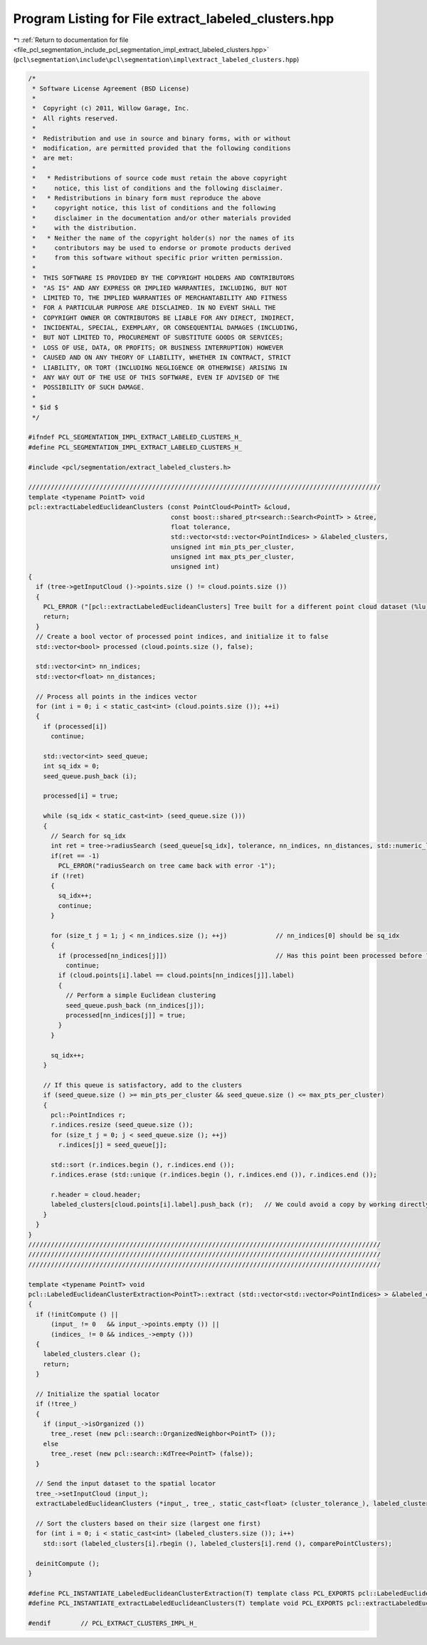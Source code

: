 
.. _program_listing_file_pcl_segmentation_include_pcl_segmentation_impl_extract_labeled_clusters.hpp:

Program Listing for File extract_labeled_clusters.hpp
=====================================================

|exhale_lsh| :ref:`Return to documentation for file <file_pcl_segmentation_include_pcl_segmentation_impl_extract_labeled_clusters.hpp>` (``pcl\segmentation\include\pcl\segmentation\impl\extract_labeled_clusters.hpp``)

.. |exhale_lsh| unicode:: U+021B0 .. UPWARDS ARROW WITH TIP LEFTWARDS

.. code-block:: cpp

   /*
    * Software License Agreement (BSD License)
    *
    *  Copyright (c) 2011, Willow Garage, Inc.
    *  All rights reserved.
    *
    *  Redistribution and use in source and binary forms, with or without
    *  modification, are permitted provided that the following conditions
    *  are met:
    *
    *   * Redistributions of source code must retain the above copyright
    *     notice, this list of conditions and the following disclaimer.
    *   * Redistributions in binary form must reproduce the above
    *     copyright notice, this list of conditions and the following
    *     disclaimer in the documentation and/or other materials provided
    *     with the distribution.
    *   * Neither the name of the copyright holder(s) nor the names of its
    *     contributors may be used to endorse or promote products derived
    *     from this software without specific prior written permission.
    *
    *  THIS SOFTWARE IS PROVIDED BY THE COPYRIGHT HOLDERS AND CONTRIBUTORS
    *  "AS IS" AND ANY EXPRESS OR IMPLIED WARRANTIES, INCLUDING, BUT NOT
    *  LIMITED TO, THE IMPLIED WARRANTIES OF MERCHANTABILITY AND FITNESS
    *  FOR A PARTICULAR PURPOSE ARE DISCLAIMED. IN NO EVENT SHALL THE
    *  COPYRIGHT OWNER OR CONTRIBUTORS BE LIABLE FOR ANY DIRECT, INDIRECT,
    *  INCIDENTAL, SPECIAL, EXEMPLARY, OR CONSEQUENTIAL DAMAGES (INCLUDING,
    *  BUT NOT LIMITED TO, PROCUREMENT OF SUBSTITUTE GOODS OR SERVICES;
    *  LOSS OF USE, DATA, OR PROFITS; OR BUSINESS INTERRUPTION) HOWEVER
    *  CAUSED AND ON ANY THEORY OF LIABILITY, WHETHER IN CONTRACT, STRICT
    *  LIABILITY, OR TORT (INCLUDING NEGLIGENCE OR OTHERWISE) ARISING IN
    *  ANY WAY OUT OF THE USE OF THIS SOFTWARE, EVEN IF ADVISED OF THE
    *  POSSIBILITY OF SUCH DAMAGE.
    *
    * $id $
    */
   
   #ifndef PCL_SEGMENTATION_IMPL_EXTRACT_LABELED_CLUSTERS_H_
   #define PCL_SEGMENTATION_IMPL_EXTRACT_LABELED_CLUSTERS_H_
   
   #include <pcl/segmentation/extract_labeled_clusters.h>
   
   //////////////////////////////////////////////////////////////////////////////////////////////
   template <typename PointT> void
   pcl::extractLabeledEuclideanClusters (const PointCloud<PointT> &cloud, 
                                         const boost::shared_ptr<search::Search<PointT> > &tree,
                                         float tolerance, 
                                         std::vector<std::vector<PointIndices> > &labeled_clusters,
                                         unsigned int min_pts_per_cluster, 
                                         unsigned int max_pts_per_cluster,
                                         unsigned int)
   {
     if (tree->getInputCloud ()->points.size () != cloud.points.size ())
     {
       PCL_ERROR ("[pcl::extractLabeledEuclideanClusters] Tree built for a different point cloud dataset (%lu) than the input cloud (%lu)!\n", tree->getInputCloud ()->points.size (), cloud.points.size ());
       return;
     }
     // Create a bool vector of processed point indices, and initialize it to false
     std::vector<bool> processed (cloud.points.size (), false);
   
     std::vector<int> nn_indices;
     std::vector<float> nn_distances;
   
     // Process all points in the indices vector
     for (int i = 0; i < static_cast<int> (cloud.points.size ()); ++i)
     {
       if (processed[i])
         continue;
   
       std::vector<int> seed_queue;
       int sq_idx = 0;
       seed_queue.push_back (i);
   
       processed[i] = true;
   
       while (sq_idx < static_cast<int> (seed_queue.size ()))
       {
         // Search for sq_idx
         int ret = tree->radiusSearch (seed_queue[sq_idx], tolerance, nn_indices, nn_distances, std::numeric_limits<int>::max());
         if(ret == -1)
           PCL_ERROR("radiusSearch on tree came back with error -1");
         if (!ret)
         {
           sq_idx++;
           continue;
         }
   
         for (size_t j = 1; j < nn_indices.size (); ++j)             // nn_indices[0] should be sq_idx
         {
           if (processed[nn_indices[j]])                             // Has this point been processed before ?
             continue;
           if (cloud.points[i].label == cloud.points[nn_indices[j]].label)
           {
             // Perform a simple Euclidean clustering
             seed_queue.push_back (nn_indices[j]);
             processed[nn_indices[j]] = true;
           }
         }
   
         sq_idx++;
       }
   
       // If this queue is satisfactory, add to the clusters
       if (seed_queue.size () >= min_pts_per_cluster && seed_queue.size () <= max_pts_per_cluster)
       {
         pcl::PointIndices r;
         r.indices.resize (seed_queue.size ());
         for (size_t j = 0; j < seed_queue.size (); ++j)
           r.indices[j] = seed_queue[j];
   
         std::sort (r.indices.begin (), r.indices.end ());
         r.indices.erase (std::unique (r.indices.begin (), r.indices.end ()), r.indices.end ());
   
         r.header = cloud.header;
         labeled_clusters[cloud.points[i].label].push_back (r);   // We could avoid a copy by working directly in the vector
       }
     }
   }
   //////////////////////////////////////////////////////////////////////////////////////////////
   //////////////////////////////////////////////////////////////////////////////////////////////
   //////////////////////////////////////////////////////////////////////////////////////////////
   
   template <typename PointT> void 
   pcl::LabeledEuclideanClusterExtraction<PointT>::extract (std::vector<std::vector<PointIndices> > &labeled_clusters)
   {
     if (!initCompute () || 
         (input_ != 0   && input_->points.empty ()) ||
         (indices_ != 0 && indices_->empty ()))
     {
       labeled_clusters.clear ();
       return;
     }
   
     // Initialize the spatial locator
     if (!tree_)
     {
       if (input_->isOrganized ())
         tree_.reset (new pcl::search::OrganizedNeighbor<PointT> ());
       else
         tree_.reset (new pcl::search::KdTree<PointT> (false));
     }
   
     // Send the input dataset to the spatial locator
     tree_->setInputCloud (input_);
     extractLabeledEuclideanClusters (*input_, tree_, static_cast<float> (cluster_tolerance_), labeled_clusters, min_pts_per_cluster_, max_pts_per_cluster_, max_label_);
   
     // Sort the clusters based on their size (largest one first)
     for (int i = 0; i < static_cast<int> (labeled_clusters.size ()); i++)
       std::sort (labeled_clusters[i].rbegin (), labeled_clusters[i].rend (), comparePointClusters);
   
     deinitCompute ();
   }
   
   #define PCL_INSTANTIATE_LabeledEuclideanClusterExtraction(T) template class PCL_EXPORTS pcl::LabeledEuclideanClusterExtraction<T>;
   #define PCL_INSTANTIATE_extractLabeledEuclideanClusters(T) template void PCL_EXPORTS pcl::extractLabeledEuclideanClusters<T>(const pcl::PointCloud<T> &, const boost::shared_ptr<pcl::search::Search<T> > &, float , std::vector<std::vector<pcl::PointIndices> > &, unsigned int, unsigned int, unsigned int);
   
   #endif        // PCL_EXTRACT_CLUSTERS_IMPL_H_
